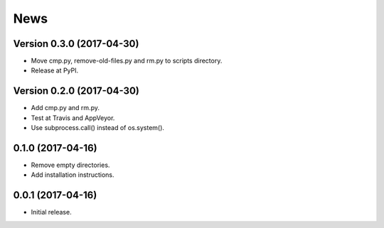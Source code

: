 News
====

Version 0.3.0 (2017-04-30)
--------------------------

* Move cmp.py, remove-old-files.py and rm.py to scripts directory.

* Release at PyPI.

Version 0.2.0 (2017-04-30)
--------------------------

* Add cmp.py and rm.py.

* Test at Travis and AppVeyor.

* Use subprocess.call() instead of os.system().

0.1.0 (2017-04-16)
------------------

* Remove empty directories.

* Add installation instructions.

0.0.1 (2017-04-16)
------------------

* Initial release.
